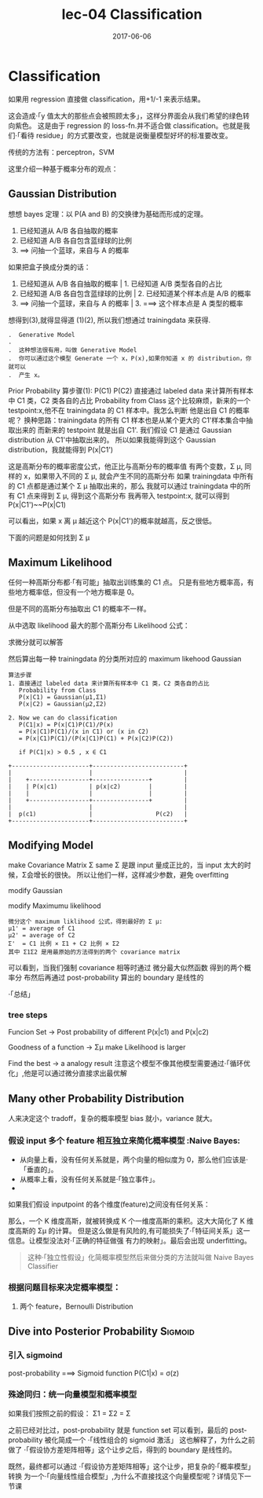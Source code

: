 #+TITLE: lec-04 Classification
#+TAGS: ML, DL, 李宏毅
#+DATE:        2017-06-06
* Classification

  如果用 regression 直接做 classification，用+1/-1 来表示结果。
  #+DOWNLOADED: /tmp/screenshot.png @ 2017-06-07 09:28:44
  [[file:Classification/screenshot_2017-06-07_09-28-44.png]]

  这会造成·「y 值太大的那些点会被照顾太多」，这样分界面会从我们希望的绿色转向紫色。
  这是由于 regression 的 loss-fn.并不适合做 classification。也就是我们·「看待
  residue」的方式要改变，也就是说衡量模型好坏的标准要改变。

  传统的方法有：perceptron，SVM

  这里介绍一种基于概率分布的观点：
** Gaussian Distribution

   #+DOWNLOADED: /tmp/screenshot.png @ 2017-06-07 09:46:28
   [[file:Classification/screenshot_2017-06-07_09-46-28.png]]

   想想 bayes 定理：以 P(A and B) 的交换律为基础而形成的定理。
   1. 已经知道从 A/B 各自抽取的概率
   2. 已经知道 A/B 各自包含蓝绿球的比例
   3. ==> 问抽一个蓝球，来自与 A 的概率

   #+DOWNLOADED: /tmp/screenshot.png @ 2017-06-07 09:48:13
   [[file:Classification/screenshot_2017-06-07_09-48-13.png]]

   如果把盒子换成分类的话：

   1. 已经知道从 A/B 各自抽取的概率     | 1. 已经知道 A/B 类型各自的占比
   2. 已经知道 A/B 各自包含蓝绿球的比例 |  2. 已经知道某个样本点是 A/B 的概率
   3. ==> 问抽一个蓝球，来自与 A 的概率    | 3. ===> 这个样本点是 A 类型的概率

   #+DOWNLOADED: /tmp/screenshot.png @ 2017-06-07 10:00:29
   [[file:Classification/screenshot_2017-06-07_10-00-29.png]]

   想得到(3),就得显得道 (1)(2), 所以我们想通过 trainingdata 来获得.

   #+BEGIN_EXAMPLE
   .  Generative Model
   .
   .  这种想法很有用，叫做 Generative Model
   .  你可以通过这个模型 Generate 一个 x，P(x),如果你知道 x 的 distribution，你就可以
   .  产生 x。
   #+END_EXAMPLE

   #+DOWNLOADED: /tmp/screenshot.png @ 2017-06-07 10:00:23
   [[file:Classification/screenshot_2017-06-07_10-00-23.png]]


   Prior Probability
   算步骤(1): P(C1) P(C2)
   直接通过 labeled data 来计算所有样本中 C1 类，C2 类各自的占比
   Probability from Class
   这个比较麻烦，新来的一个 testpoint:x,他不在 trainingdata 的 C1 样本中。我怎么判断
   他是出自 C1 的概率呢？
   换种思路：trainingdata 的所有 C1 样本也是从某个更大的 C1'样本集合中抽取出来的
   而新来的 testpoint 就是出自 C1'.
   我们假设 C1 是通过 Gaussian distribution 从 C1'中抽取出来的。
   所以如果我能得到这个 Gaussian distribution，我就能得到 P(x|C1')

   #+DOWNLOADED: /tmp/screenshot.png @ 2017-06-07 10:13:22
   [[file:Classification/screenshot_2017-06-07_10-13-22.png]]

   这是高斯分布的概率密度公式，他正比与高斯分布的概率值
   有两个变数，Σ μ, 同样的 x，如果带入不同的 Σ μ, 就会产生不同的高斯分布
   如果 trainingdata 中所有的 C1 点都是通过某个 Σ μ 抽取出来的，那么
   我就可以通过 trainingdata 中的所有 C1 点来得到 Σ μ, 得到这个高斯分布
   我再带入 testpoint:x, 就可以得到 P(x|C1')~~P(x|C1)

   可以看出，如果 x 离 μ 越近这个 P(x|C1')的概率就越高，反之很低。
   #+DOWNLOADED: /tmp/screenshot.png @ 2017-06-07 10:23:06
   [[file:Classification/screenshot_2017-06-07_10-23-06.png]]

   下面的问题是如何找到 Σ μ
** Maximum Likelihood
   任何一种高斯分布都·「有可能」抽取出训练集的 C1 点。
   只是有些地方概率高，有些地方概率低，但没有一个地方概率是 0。

   但是不同的高斯分布抽取出 C1 的概率不一样。

   从中选取 likelihood 最大的那个高斯分布
   Likelihood 公式：
   #+DOWNLOADED: /tmp/screenshot.png @ 2017-06-07 10:42:11
   [[file:Classification/screenshot_2017-06-07_10-42-11.png]]


   #+DOWNLOADED: /tmp/screenshot.png @ 2017-06-07 10:43:05
   [[file:Classification/screenshot_2017-06-07_10-43-05.png]]

   求微分就可以解答

   #+DOWNLOADED: /tmp/screenshot.png @ 2017-06-07 10:43:30
   [[file:Classification/screenshot_2017-06-07_10-43-30.png]]


   #+DOWNLOADED: /tmp/screenshot.png @ 2017-06-07 10:43:58
   [[file:Classification/screenshot_2017-06-07_10-43-58.png]]


   然后算出每一种 trainingdata 的分类所对应的 maximum likehood Gaussian

   #+DOWNLOADED: /tmp/screenshot.png @ 2017-06-07 10:45:50
   [[file:Classification/screenshot_2017-06-07_10-45-50.png]]


   #+BEGIN_EXAMPLE
   算法步骤
   1. 直接通过 labeled data 来计算所有样本中 C1 类，C2 类各自的占比
      Probability from Class
      P(x|C1) = Gaussian(μ1,Σ1)
      P(x|C2) = Gaussian(μ2,Σ2)

   2. Now we can do classification
      P(C1|x) = P(x|C1)P(C1)/P(x)
      = P(x|C1)P(C1)/(x in C1) or (x in C2)
      = P(x|C1)P(C1)/(P(x|C1)P(C1) + P(x|C2)P(C2))

      if P(C1|x) > 0.5 , x ∈ C1
   #+END_EXAMPLE

   #+BEGIN_EXAMPLE
        +----------------------+--------------------------+
        |                      |                          |
        |    +-----------------+----------------+         |
        |    | P(x|c1)         | p(x|c2)        |         |
        |    |                 |                |         |
        |    +-----------------+----------------+         |
        |                      |                          |
        |  p(c1)               |                  P(c2)   |
        +----------------------+--------------------------+
   #+END_EXAMPLE


** Modifying Model
   make Covariance Matrix Σ same
   Σ 是跟 input 量成正比的，当 input 太大的时候，Σ会增长的很快。
   所以让他们一样，这样减少参数，避免 overfitting

   modify Gaussian
   #+DOWNLOADED: /tmp/screenshot.png @ 2017-06-07 11:18:15
   [[file:Classification/screenshot_2017-06-07_11-18-15.png]]

   modify Maximumu likelihood


   #+DOWNLOADED: /tmp/screenshot.png @ 2017-06-07 11:20:10
   [[file:Classification/screenshot_2017-06-07_11-20-10.png]]

   #+BEGIN_EXAMPLE
   微分这个 maximum liklihood 公式，得到最好的 Σ μ:
   μ1' = average of C1
   μ2' = average of C2
   Σ'  = C1 比例 × Σ1 + C2 比例 × Σ2
   其中 Σ1Σ2 是用最原始的方法得到的两个 covariance matrix
   #+END_EXAMPLE


   #+DOWNLOADED: /tmp/screenshot.png @ 2017-06-07 11:26:58
   [[file:Classification/screenshot_2017-06-07_11-26-58.png]]

   可以看到，当我们强制 covariance 相等时通过 微分最大似然函数 得到的两个概率分
   布然后再通过 post-probability 算出的 boundary 是线性的

   ·「总结」
*** tree steps
    Funcion Set -> Post probability of different P(x|c1) and P(x|c2)

    #+DOWNLOADED: /tmp/screenshot.png @ 2017-06-07 11:36:25
    [[file:Classification/screenshot_2017-06-07_11-36-25.png]]

    Goodness of a function ->  Σμ make Likelihood is larger

    #+DOWNLOADED: /tmp/screenshot.png @ 2017-06-07 11:39:18
    [[file:Classification/screenshot_2017-06-07_11-39-18.png]]

    Find the best -> a analogy result
    注意这个模型不像其他模型需要通过·「循环优化」,他是可以通过微分直接求出最优解

** Many other Probability Distribution
   人来决定这个 tradoff，复杂的概率模型 bias 就小，variance 就大。
*** 假设 input 多个 feature 相互独立来简化概率模型 :Naive Bayes:
    - 从向量上看，没有任何关系就是，两个向量的相似度为 0，那么他们应该是·「垂直的」。
    - 从概率上看，没有任何关系就是·「独立事件」。
    -
    如果我们假设 inputpoint 的各个维度(feature)之间没有任何关系：
    #+DOWNLOADED: /tmp/screenshot.png @ 2017-06-07 11:52:56
    [[file:Classification/screenshot_2017-06-07_11-52-56.png]]

    那么，一个 K 维度高斯，就被转换成 K 个一维度高斯的乘积。这大大简化了 K 维度高斯的 Σμ 的计算。
    但是这么做是有风险的,有可能损失了·「特征间关系」这一信息。让模型没法对·「正确的特征做强
    有力的映射」。最后会出现 underfitting。

    #+BEGIN_QUOTE
    这种·「独立性假设」化简概率模型然后来做分类的方法就叫做 Naive Bayes Classifier
    #+END_QUOTE

*** 根据问题目标来决定概率模型：
    1. 两个 feature，Bernoulli Distribution


** Dive into Posterior Probability                                  :Sigmoid:

*** 引入 sigmoind
    #+DOWNLOADED: /tmp/screenshot.png @ 2017-06-07 12:02:32
    [[file:Classification/screenshot_2017-06-07_12-02-32.png]]

    post-probability ===> Sigmoid function
    P(C1|x) = σ(z)

*** 殊途同归：统一向量模型和概率模型
    #+DOWNLOADED: /tmp/screenshot.png @ 2017-06-07 12:05:01
    [[file:Classification/screenshot_2017-06-07_12-05-01.png]]


    #+DOWNLOADED: /tmp/screenshot.png @ 2017-06-07 12:05:57
    [[file:Classification/screenshot_2017-06-07_12-05-57.png]]


    #+DOWNLOADED: /tmp/screenshot.png @ 2017-06-07 12:08:05
    [[file:Classification/screenshot_2017-06-07_12-08-05.png]]

    如果我们按照之前的假设： Σ1 = Σ2 = Σ

    #+DOWNLOADED: /tmp/screenshot.png @ 2017-06-07 12:13:31
    [[file:Classification/screenshot_2017-06-07_12-13-31.png]]

    之前已经对比过，post-probability 就是 function set
    可以看到，最后的 post-probability 被化简成一个 ·「线性组合的 sigmoid 激活」
    这也解释了，为什么之前做了 ·「假设协方差矩阵相等」这个让步之后，得到的 boundary 是线性的。


    既然，最终都可以通过 ·「假设协方差矩阵相等」这个让步，把复杂的·「概率模型」转换
    为一个·「向量线性组合模型」,为什么不直接找这个向量模型呢？详情见下一节课
